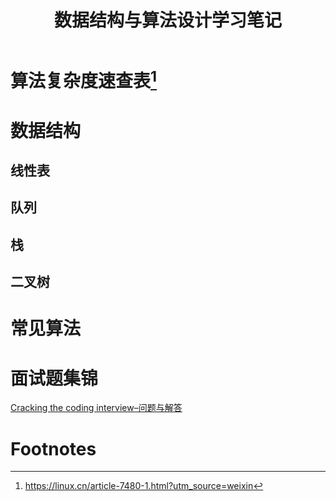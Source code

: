 #+STARTUP: overview
#+STARTUP: hidestars
#+TITLE: 数据结构与算法设计学习笔记
#+OPTIONS:    H:3 num:nil toc:t \n:nil ::t |:t ^:t -:t f:t *:t tex:t d:(HIDE) tags:not-in-toc
#+HTML_HEAD: <link rel="stylesheet" title="Standard" href="css/worg.css" type="text/css" />

* 算法复杂度速查表[fn:1]

* 数据结构

** 线性表

** 队列

** 栈

** 二叉树

* 常见算法

* 面试题集锦
[[http://www.hawstein.com/posts/ctci-solutions-contents.html][Cracking the coding interview--问题与解答]]

* Footnotes

[fn:1] https://linux.cn/article-7480-1.html?utm_source=weixin
